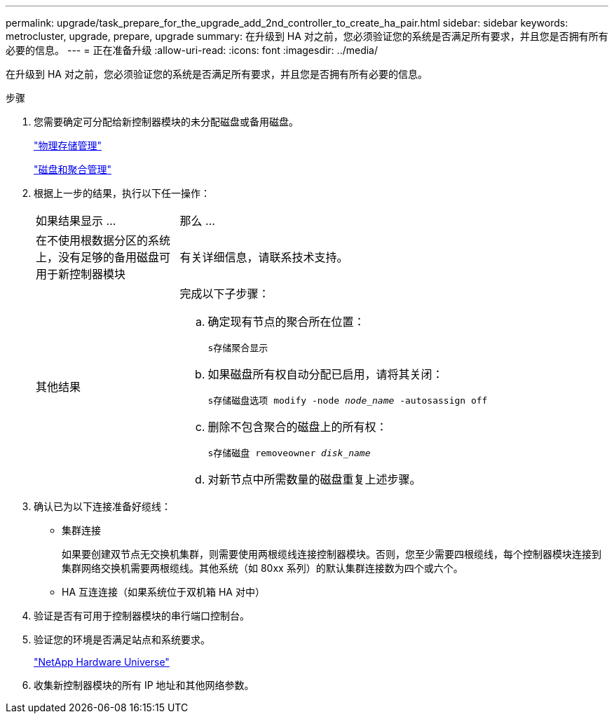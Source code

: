 ---
permalink: upgrade/task_prepare_for_the_upgrade_add_2nd_controller_to_create_ha_pair.html 
sidebar: sidebar 
keywords: metrocluster, upgrade, prepare, upgrade 
summary: 在升级到 HA 对之前，您必须验证您的系统是否满足所有要求，并且您是否拥有所有必要的信息。 
---
= 正在准备升级
:allow-uri-read: 
:icons: font
:imagesdir: ../media/


[role="lead"]
在升级到 HA 对之前，您必须验证您的系统是否满足所有要求，并且您是否拥有所有必要的信息。

.步骤
. 您需要确定可分配给新控制器模块的未分配磁盘或备用磁盘。
+
https://library.netapp.com/ecm/ecm_download_file/ECMLP2427462["物理存储管理"^]

+
https://docs.netapp.com/ontap-9/topic/com.netapp.doc.dot-cm-psmg/home.html["磁盘和聚合管理"^]

. 根据上一步的结果，执行以下任一操作：
+
[cols="1,3"]
|===


| 如果结果显示 ... | 那么 ... 


 a| 
在不使用根数据分区的系统上，没有足够的备用磁盘可用于新控制器模块
 a| 
有关详细信息，请联系技术支持。



 a| 
其他结果
 a| 
完成以下子步骤：

.. 确定现有节点的聚合所在位置：
+
`s存储聚合显示`

.. 如果磁盘所有权自动分配已启用，请将其关闭：
+
`s存储磁盘选项 modify -node _node_name_ -autosassign off`

.. 删除不包含聚合的磁盘上的所有权：
+
`s存储磁盘 removeowner _disk_name_`

.. 对新节点中所需数量的磁盘重复上述步骤。


|===
. 确认已为以下连接准备好缆线：
+
** 集群连接
+
如果要创建双节点无交换机集群，则需要使用两根缆线连接控制器模块。否则，您至少需要四根缆线，每个控制器模块连接到集群网络交换机需要两根缆线。其他系统（如 80xx 系列）的默认集群连接数为四个或六个。

** HA 互连连接（如果系统位于双机箱 HA 对中）


. 验证是否有可用于控制器模块的串行端口控制台。
. 验证您的环境是否满足站点和系统要求。
+
https://hwu.netapp.com["NetApp Hardware Universe"^]

. 收集新控制器模块的所有 IP 地址和其他网络参数。

